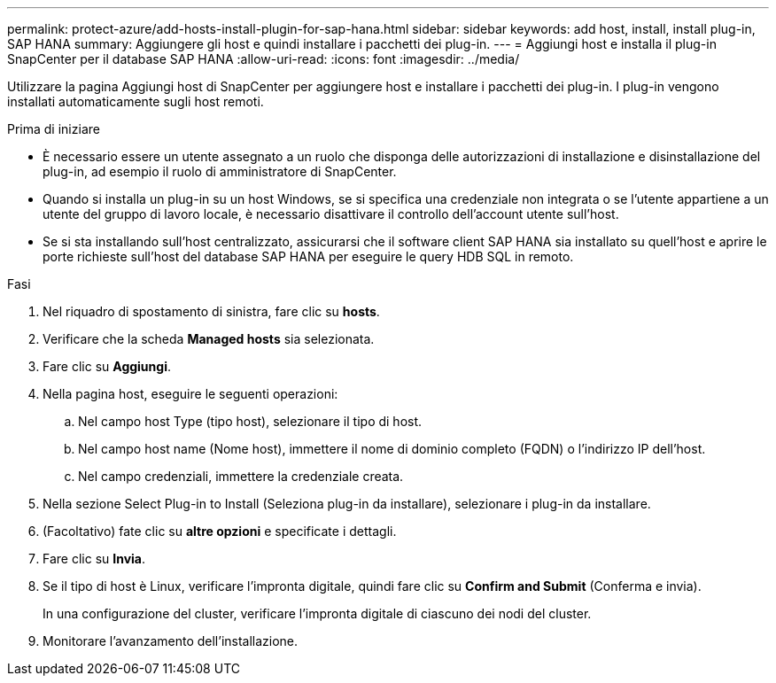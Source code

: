 ---
permalink: protect-azure/add-hosts-install-plugin-for-sap-hana.html 
sidebar: sidebar 
keywords: add host, install, install plug-in, SAP HANA 
summary: Aggiungere gli host e quindi installare i pacchetti dei plug-in. 
---
= Aggiungi host e installa il plug-in SnapCenter per il database SAP HANA
:allow-uri-read: 
:icons: font
:imagesdir: ../media/


[role="lead"]
Utilizzare la pagina Aggiungi host di SnapCenter per aggiungere host e installare i pacchetti dei plug-in. I plug-in vengono installati automaticamente sugli host remoti.

.Prima di iniziare
* È necessario essere un utente assegnato a un ruolo che disponga delle autorizzazioni di installazione e disinstallazione del plug-in, ad esempio il ruolo di amministratore di SnapCenter.
* Quando si installa un plug-in su un host Windows, se si specifica una credenziale non integrata o se l'utente appartiene a un utente del gruppo di lavoro locale, è necessario disattivare il controllo dell'account utente sull'host.
* Se si sta installando sull'host centralizzato, assicurarsi che il software client SAP HANA sia installato su quell'host e aprire le porte richieste sull'host del database SAP HANA per eseguire le query HDB SQL in remoto.


.Fasi
. Nel riquadro di spostamento di sinistra, fare clic su *hosts*.
. Verificare che la scheda *Managed hosts* sia selezionata.
. Fare clic su *Aggiungi*.
. Nella pagina host, eseguire le seguenti operazioni:
+
.. Nel campo host Type (tipo host), selezionare il tipo di host.
.. Nel campo host name (Nome host), immettere il nome di dominio completo (FQDN) o l'indirizzo IP dell'host.
.. Nel campo credenziali, immettere la credenziale creata.


. Nella sezione Select Plug-in to Install (Seleziona plug-in da installare), selezionare i plug-in da installare.
. (Facoltativo) fate clic su *altre opzioni* e specificate i dettagli.
. Fare clic su *Invia*.
. Se il tipo di host è Linux, verificare l'impronta digitale, quindi fare clic su *Confirm and Submit* (Conferma e invia).
+
In una configurazione del cluster, verificare l'impronta digitale di ciascuno dei nodi del cluster.

. Monitorare l'avanzamento dell'installazione.

